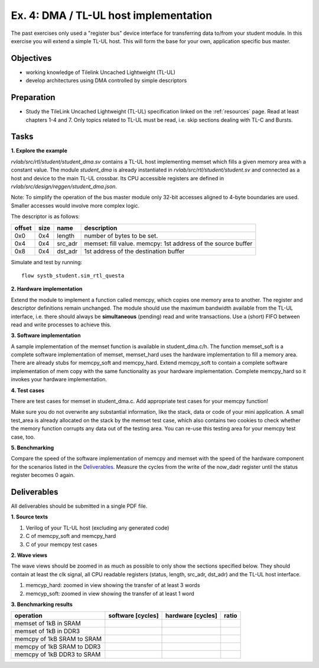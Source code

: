 .. _ex4:

Ex. 4: DMA / TL-UL host implementation
======================================

The past exercises only used a "register bus" device interface for transferring data to/from your student module. In this exercise you will extend a simple TL-UL host. This will form the base for your own, application specific bus master.

Objectives
----------

- working knowledge of Tilelink Uncached Lightweight (TL-UL)
- develop architectures using DMA controlled by simple descriptors  

Preparation
-----------

* Study the TileLink Uncached Lightweight (TL-UL) specification linked on the :ref:`resources` page. Read at least chapters 1-4 and 7. Only topics related to TL-UL must be read, i.e. skip sections dealing with TL-C and Bursts.

Tasks
-----

**1. Explore the example**

*rvlab/src/rtl/student/student_dma.sv* contains a TL-UL host implementing memset which fills a given memory area with a constant value.  The module *student_dma* is already instantiated in *rvlab/src/rtl/student/student.sv* and connected as a host and device to the main TL-UL crossbar. Its CPU accessible registers are defined in *rvlab/src/design/reggen/student_dma.json*.
  
Note: To simplify the operation of the bus master module only 32-bit accesses aligned to 4-byte boundaries are
used. Smaller accesses would involve more complex logic.

The descriptor is as follows:

======  ====  =======  ============================================================
offset  size  name     description
======  ====  =======  ============================================================
0x0     0x4   length   number of bytes to be set. 
0x4     0x4   src_adr  memset: fill value. memcpy: 1st address of the source buffer
0x8     0x4   dst_adr  1st address of the destination buffer
======  ====  =======  ============================================================

Simulate and test by running::

  flow systb_student.sim_rtl_questa


**2. Hardware implementation**

Extend the module to implement a function called memcpy, which copies one memory area to another. The register and descriptor definitions remain unchanged.
The module should use the maximum bandwidth available from the TL-UL interface, i.e. there should always be **simultaneous** (pending) read and write transactions. Use a (short) FIFO between read and write processes to achieve this.

**3. Software implementation**

A sample implementation of the memset function is available in student_dma.c/h. The function memset_soft is a complete software implementation of memset, memset_hard uses the hardware implementation to fill a memory area. There are already stubs for memcpy_soft and memcpy_hard. Extend memcpy_soft to contain a complete software implementation of mem copy with the same functionality as your hardware implementation. Complete memcpy_hard so it invokes your hardware implementation.

**4. Test cases**

There are test cases for memset in student_dma.c. Add appropriate test cases for your memcpy function!

Make sure you do not overwrite any substantial information, like the stack, data or code of your mini application. A small test_area is already allocated on the stack by the memset test case, which also contains two cookies to check whether the memory function corrupts any data out of the testing area. You can re-use this testing area for your memcpy test case, too.

**5. Benchmarking**

Compare the speed of the software implementation of memcpy and memset with the speed of the hardware component for the scenarios listed in the Deliverables_.  Measure the cycles from the write of the now_dadr register until the status register becomes 0 again.


Deliverables
------------

All deliverables should be submitted in a single PDF file.

**1. Source texts**

#. Verilog of your TL-UL host (excluding any generated code)
#. C of memcpy_soft and memcpy_hard
#. C of your memcpy test cases

**2. Wave views**

The wave views should be zoomed in as much as possible to only show the sections specified below. They should contain at least the clk signal, all CPU readable registers (status, length, src_adr, dst_adr) and the TL-UL host interface.

#. memcyp_hard: zoomed in view showing the transfer of at least 3 words
#. memcyp_soft: zoomed in view showing the transfer of at least 1 word

**3. Benchmarking results**

==========================  ================= ================= =====
operation                   software [cycles] hardware [cycles] ratio
==========================  ================= ================= =====
memset of 1kB in SRAM
memset of 1kB in DDR3
memcpy of 1kB SRAM to SRAM
memcpy of 1kB SRAM to DDR3
memcpy of 1kB DDR3 to SRAM
==========================  ================= ================= =====
